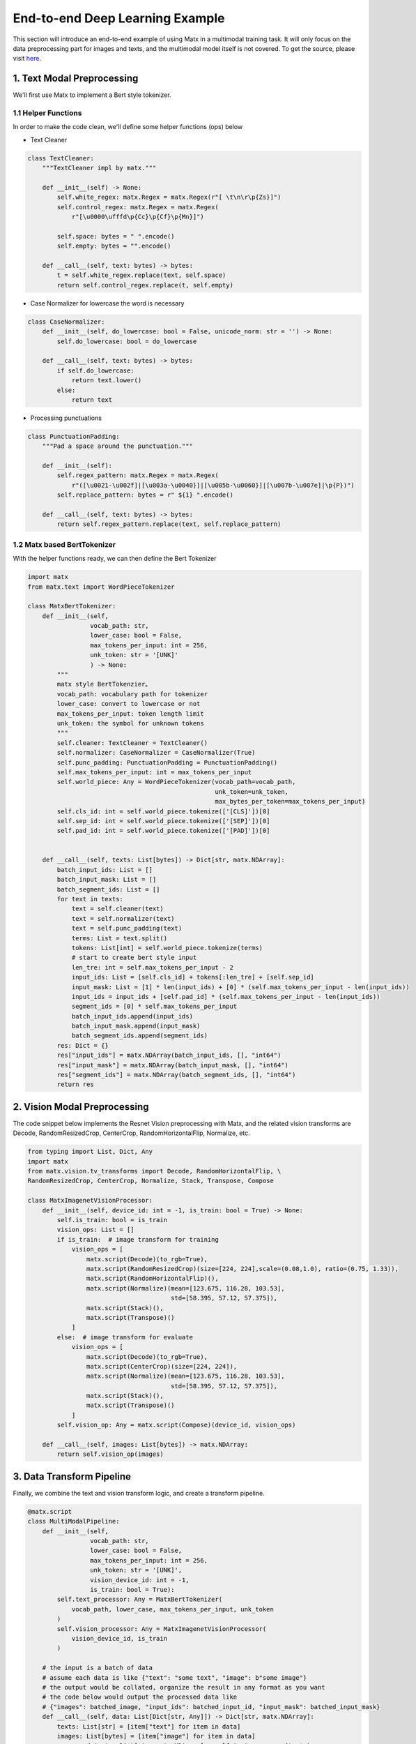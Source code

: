 .. example

##################################
End-to-end Deep Learning Example
##################################

This section will introduce an end-to-end example of using Matx in a multimodal training task. It will only focus on the data preprocessing part for images and texts, and the multimodal model itself is not covered. To get the source, please visit `here <https://github.com/bytedance/matxscript/blob/main/examples/e2e_multi_modal>`_.

**********************************
1. Text Modal Preprocessing
**********************************
| We'll first use Matx to implement a Bert style tokenizer.

1.1 Helper Functions
===========
In order to make the code clean, we'll define some helper functions (ops) below

* Text Cleaner
.. code-block:: python3 

    class TextCleaner:
        """TextCleaner impl by matx."""

        def __init__(self) -> None:
            self.white_regex: matx.Regex = matx.Regex(r"[ \t\n\r\p{Zs}]")
            self.control_regex: matx.Regex = matx.Regex(
                r"[\u0000\ufffd\p{Cc}\p{Cf}\p{Mn}]")

            self.space: bytes = " ".encode()
            self.empty: bytes = "".encode()

        def __call__(self, text: bytes) -> bytes:
            t = self.white_regex.replace(text, self.space)
            return self.control_regex.replace(t, self.empty)

* Case Normalizer for lowercase the word is necessary
.. code-block:: python3 

    class CaseNormalizer:
        def __init__(self, do_lowercase: bool = False, unicode_norm: str = '') -> None:
            self.do_lowercase: bool = do_lowercase

        def __call__(self, text: bytes) -> bytes:
            if self.do_lowercase:
                return text.lower()
            else:
                return text

* Processing punctuations
.. code-block:: python3 

    class PunctuationPadding:
        """Pad a space around the punctuation."""

        def __init__(self):
            self.regex_pattern: matx.Regex = matx.Regex(
                r"([\u0021-\u002f]|[\u003a-\u0040}]|[\u005b-\u0060}]|[\u007b-\u007e]|\p{P})")
            self.replace_pattern: bytes = r" ${1} ".encode()

        def __call__(self, text: bytes) -> bytes:
            return self.regex_pattern.replace(text, self.replace_pattern)

1.2 Matx based BertTokenizer
===========

With the helper functions ready, we can then define the Bert Tokenizer

.. code-block:: python3

    import matx
    from matx.text import WordPieceTokenizer

    class MatxBertTokenizer:
        def __init__(self,
                     vocab_path: str,
                     lower_case: bool = False,
                     max_tokens_per_input: int = 256,
                     unk_token: str = '[UNK]'
                     ) -> None:
            """
            matx style BertTokenzier。
            vocab_path: vocabulary path for tokenizer
            lower_case: convert to lowercase or not
            max_tokens_per_input: token length limit
            unk_token: the symbol for unknown tokens
            """
            self.cleaner: TextCleaner = TextCleaner()
            self.normalizer: CaseNormalizer = CaseNormalizer(True)
            self.punc_padding: PunctuationPadding = PunctuationPadding()
            self.max_tokens_per_input: int = max_tokens_per_input
            self.world_piece: Any = WordPieceTokenizer(vocab_path=vocab_path,
                                                       unk_token=unk_token,
                                                       max_bytes_per_token=max_tokens_per_input)
            self.cls_id: int = self.world_piece.tokenize(['[CLS]'])[0]
            self.sep_id: int = self.world_piece.tokenize(['[SEP]'])[0]
            self.pad_id: int = self.world_piece.tokenize(['[PAD]'])[0]
            

        def __call__(self, texts: List[bytes]) -> Dict[str, matx.NDArray]:
            batch_input_ids: List = []
            batch_input_mask: List = []
            batch_segment_ids: List = []
            for text in texts:
                text = self.cleaner(text)
                text = self.normalizer(text)
                text = self.punc_padding(text)
                terms: List = text.split()
                tokens: List[int] = self.world_piece.tokenize(terms)
                # start to create bert style input
                len_tre: int = self.max_tokens_per_input - 2
                input_ids: List = [self.cls_id] + tokens[:len_tre] + [self.sep_id]
                input_mask: List = [1] * len(input_ids) + [0] * (self.max_tokens_per_input - len(input_ids))
                input_ids = input_ids + [self.pad_id] * (self.max_tokens_per_input - len(input_ids))
                segment_ids = [0] * self.max_tokens_per_input
                batch_input_ids.append(input_ids)
                batch_input_mask.append(input_mask)
                batch_segment_ids.append(segment_ids)
            res: Dict = {}
            res["input_ids"] = matx.NDArray(batch_input_ids, [], "int64")
            res["input_mask"] = matx.NDArray(batch_input_mask, [], "int64")
            res["segment_ids"] = matx.NDArray(batch_segment_ids, [], "int64")
            return res

**********************************
2. Vision Modal Preprocessing
**********************************
| The code snippet below implements the Resnet Vision preprocessing with Matx, and the related vision transforms are Decode,  RandomResizedCrop, CenterCrop, RandomHorizontalFlip, Normalize, etc.

.. code-block:: python3

    from typing import List, Dict, Any
    import matx
    from matx.vision.tv_transforms import Decode, RandomHorizontalFlip, \
    RandomResizedCrop, CenterCrop, Normalize, Stack, Transpose, Compose

    class MatxImagenetVisionProcessor:
        def __init__(self, device_id: int = -1, is_train: bool = True) -> None:
            self.is_train: bool = is_train
            vision_ops: List = []
            if is_train:  # image transform for training
                vision_ops = [
                    matx.script(Decode)(to_rgb=True),
                    matx.script(RandomResizedCrop)(size=[224, 224],scale=(0.08,1.0), ratio=(0.75, 1.33)),
                    matx.script(RandomHorizontalFlip)(),
                    matx.script(Normalize)(mean=[123.675, 116.28, 103.53],
                                           std=[58.395, 57.12, 57.375]),
                    matx.script(Stack)(),
                    matx.script(Transpose)()
                ]
            else:  # image transform for evaluate
                vision_ops = [
                    matx.script(Decode)(to_rgb=True),
                    matx.script(CenterCrop)(size=[224, 224]),
                    matx.script(Normalize)(mean=[123.675, 116.28, 103.53],
                                           std=[58.395, 57.12, 57.375]),
                    matx.script(Stack)(),
                    matx.script(Transpose)()
                ]
            self.vision_op: Any = matx.script(Compose)(device_id, vision_ops)
        
        def __call__(self, images: List[bytes]) -> matx.NDArray:
            return self.vision_op(images)

**********************************
3. Data Transform Pipeline
**********************************
| Finally, we combine the text and vision transform logic, and create a transform pipeline.

.. code-block:: python3

    @matx.script
    class MultiModalPipeline:
        def __init__(self,
                     vocab_path: str,
                     lower_case: bool = False,
                     max_tokens_per_input: int = 256,
                     unk_token: str = '[UNK]',
                     vision_device_id: int = -1,
                     is_train: bool = True):
            self.text_processor: Any = MatxBertTokenizer(
                vocab_path, lower_case, max_tokens_per_input, unk_token
            )
            self.vision_processor: Any = MatxImagenetVisionProcessor(
                vision_device_id, is_train
            )
        
        # the input is a batch of data
        # assume each data is like {"text": "some text", "image": b"some image"}
        # the output would be collated, organize the result in any format as you want
        # the code below would output the processed data like
        # {"images": batched_image, "input_ids": batched_input_id, "input_mask": batched_input_mask}
        def __call__(self, data: List[Dict[str, Any]]) -> Dict[str, matx.NDArray]:
            texts: List[str] = [item["text"] for item in data]
            images: List[bytes] = [item["image"] for item in data]
            processed_texts: Dict[str, matx.NDArray] = self.text_processor(texts)
            processed_images: matx.NDArray = self.vision_processor(images)
            res: Dict[str, matx.NDArray] = {}
            for k in processed_texts:
                res[k] = processed_texts[k]
            res["images"] = processed_images
            return res

**********************************
4. PyTorch Dataloader Demo
**********************************
| With the data transform pipeline, we can then integrate it into the data loader and further provide data for the model training process. There is nothing special in this part if you are familiar with the PyTorch DataLoader. We provide a demo below for reference, which uses fake data as the data source, and you could just replace it with your own data.

.. code-block:: python3

    from torch.utils.data import DataLoader

    class DemoDataset:
        def __init__(self, is_train=True):
            # If want to run the code, please download the demo image and vocabulary file
            # from github, or just replace them with your own ones
            f = open("demo.jpeg","rb")
            img = f.read()
            f.close()
            text = b"this is a demo"
            self.data = {"text": text, "image": img}
            self.transform = MultiModalPipeline("vocab.txt", is_train=is_train)
        
        def __len__(self):
            return 100  # some fake number

        def __getitem__(self, indices):
            batch_data = [self.data] * len(indices)
            transformed_data = self.transform(batch_data)
            res = {}
            # convert each matx.NDArray to torch tensor
            for k in transformed_data.keys():
                res[k] = transformed_data[k].torch()
            return res
     
     
    if __name__ == "__main__":
        dataset = DemoDataset()
        loader = DataLoader(dataset)
        for data in loader:
            print(data["images"].shape)
            print(data["input_ids"].shape)


